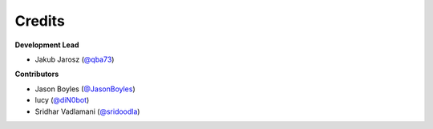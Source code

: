 =======
Credits
=======

**Development Lead**

* Jakub Jarosz (`@qba73`_)

**Contributors**

* Jason Boyles (`@JasonBoyles`_)
* lucy (`@diN0bot`_)
* Sridhar Vadlamani (`@sridoodla`_)

.. _`@qba73`: https://github.com/qba73
.. _`@JasonBoyles`: https://github.com/JasonBoyles
.. _`@diN0bot`: https://github.com/diN0bot
.. _`@sridoodla`: https://github.com/sridoodla

